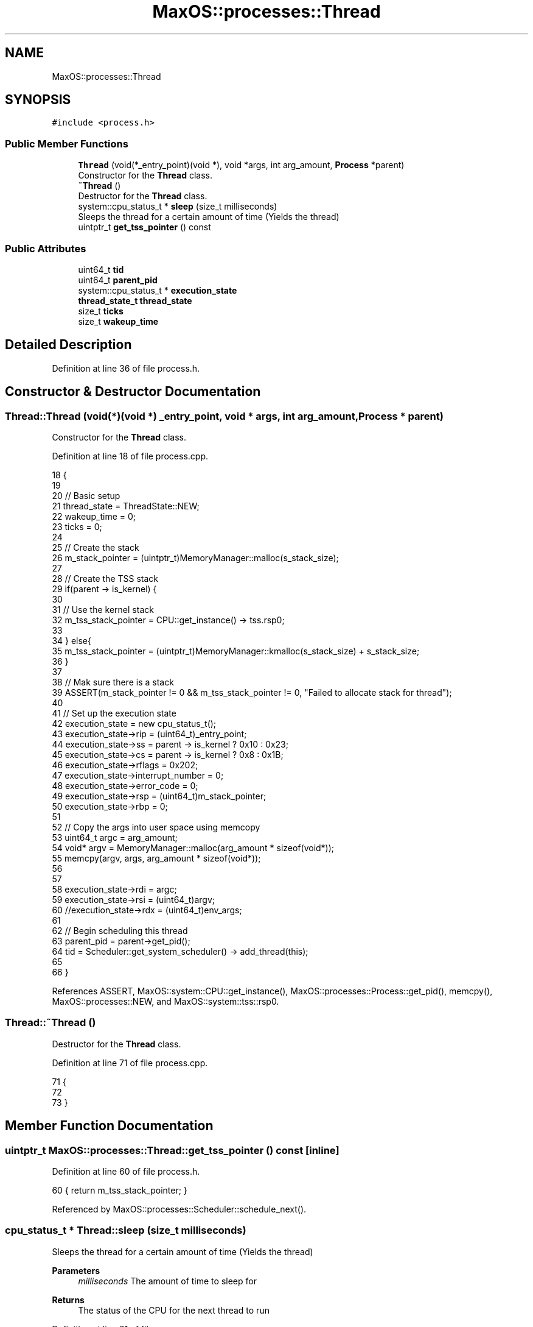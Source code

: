 .TH "MaxOS::processes::Thread" 3 "Sat Mar 29 2025" "Version 0.1" "Max OS" \" -*- nroff -*-
.ad l
.nh
.SH NAME
MaxOS::processes::Thread
.SH SYNOPSIS
.br
.PP
.PP
\fC#include <process\&.h>\fP
.SS "Public Member Functions"

.in +1c
.ti -1c
.RI "\fBThread\fP (void(*_entry_point)(void *), void *args, int arg_amount, \fBProcess\fP *parent)"
.br
.RI "Constructor for the \fBThread\fP class\&. "
.ti -1c
.RI "\fB~Thread\fP ()"
.br
.RI "Destructor for the \fBThread\fP class\&. "
.ti -1c
.RI "system::cpu_status_t * \fBsleep\fP (size_t milliseconds)"
.br
.RI "Sleeps the thread for a certain amount of time (Yields the thread) "
.ti -1c
.RI "uintptr_t \fBget_tss_pointer\fP () const"
.br
.in -1c
.SS "Public Attributes"

.in +1c
.ti -1c
.RI "uint64_t \fBtid\fP"
.br
.ti -1c
.RI "uint64_t \fBparent_pid\fP"
.br
.ti -1c
.RI "system::cpu_status_t * \fBexecution_state\fP"
.br
.ti -1c
.RI "\fBthread_state_t\fP \fBthread_state\fP"
.br
.ti -1c
.RI "size_t \fBticks\fP"
.br
.ti -1c
.RI "size_t \fBwakeup_time\fP"
.br
.in -1c
.SH "Detailed Description"
.PP 
Definition at line 36 of file process\&.h\&.
.SH "Constructor & Destructor Documentation"
.PP 
.SS "Thread::Thread (void(*)(void *) _entry_point, void * args, int arg_amount, \fBProcess\fP * parent)"

.PP
Constructor for the \fBThread\fP class\&. 
.PP
Definition at line 18 of file process\&.cpp\&.
.PP
.nf
18                                                                                         {
19 
20     // Basic setup
21     thread_state = ThreadState::NEW;
22     wakeup_time = 0;
23     ticks = 0;
24 
25     // Create the stack
26     m_stack_pointer = (uintptr_t)MemoryManager::malloc(s_stack_size);
27 
28     // Create the TSS stack
29     if(parent -> is_kernel) {
30 
31         // Use the kernel stack
32         m_tss_stack_pointer = CPU::get_instance() -> tss\&.rsp0;
33 
34     } else{
35         m_tss_stack_pointer = (uintptr_t)MemoryManager::kmalloc(s_stack_size) + s_stack_size;
36     }
37 
38     // Mak sure there is a stack
39     ASSERT(m_stack_pointer != 0 && m_tss_stack_pointer != 0, "Failed to allocate stack for thread");
40 
41     // Set up the execution state
42     execution_state = new cpu_status_t();
43     execution_state->rip = (uint64_t)_entry_point;
44     execution_state->ss = parent -> is_kernel ? 0x10 : 0x23;
45     execution_state->cs = parent -> is_kernel ? 0x8  : 0x1B;
46     execution_state->rflags = 0x202;
47     execution_state->interrupt_number = 0;
48     execution_state->error_code = 0;
49     execution_state->rsp = (uint64_t)m_stack_pointer;
50     execution_state->rbp = 0;
51 
52     // Copy the args into user space using memcopy
53     uint64_t  argc = arg_amount;
54     void* argv = MemoryManager::malloc(arg_amount * sizeof(void*));
55     memcpy(argv, args, arg_amount * sizeof(void*));
56 
57 
58     execution_state->rdi = argc;
59     execution_state->rsi = (uint64_t)argv;
60     //execution_state->rdx = (uint64_t)env_args;
61 
62     // Begin scheduling this thread
63     parent_pid = parent->get_pid();
64     tid = Scheduler::get_system_scheduler() -> add_thread(this);
65 
66 }
.fi
.PP
References ASSERT, MaxOS::system::CPU::get_instance(), MaxOS::processes::Process::get_pid(), memcpy(), MaxOS::processes::NEW, and MaxOS::system::tss::rsp0\&.
.SS "Thread::~Thread ()"

.PP
Destructor for the \fBThread\fP class\&. 
.PP
Definition at line 71 of file process\&.cpp\&.
.PP
.nf
71                 {
72 
73 }
.fi
.SH "Member Function Documentation"
.PP 
.SS "uintptr_t MaxOS::processes::Thread::get_tss_pointer () const\fC [inline]\fP"

.PP
Definition at line 60 of file process\&.h\&.
.PP
.nf
60 { return m_tss_stack_pointer; }
.fi
.PP
Referenced by MaxOS::processes::Scheduler::schedule_next()\&.
.SS "cpu_status_t * Thread::sleep (size_t milliseconds)"

.PP
Sleeps the thread for a certain amount of time (Yields the thread) 
.PP
\fBParameters\fP
.RS 4
\fImilliseconds\fP The amount of time to sleep for 
.RE
.PP
\fBReturns\fP
.RS 4
The status of the CPU for the next thread to run 
.RE
.PP

.PP
Definition at line 81 of file process\&.cpp\&.
.PP
.nf
81                                                {
82 
83   // Update the vars
84   thread_state = ThreadState::SLEEPING;
85   wakeup_time = Scheduler::get_system_scheduler() -> get_ticks() + milliseconds;
86 
87   // Yield
88   return Scheduler::get_system_scheduler() -> yield();
89 
90 }
.fi
.PP
References MaxOS::processes::SLEEPING\&.
.SH "Member Data Documentation"
.PP 
.SS "system::cpu_status_t* MaxOS::processes::Thread::execution_state"

.PP
Definition at line 54 of file process\&.h\&.
.PP
Referenced by MaxOS::processes::Scheduler::schedule_next(), and MaxOS::processes::Scheduler::yield()\&.
.SS "uint64_t MaxOS::processes::Thread::parent_pid"

.PP
Definition at line 52 of file process\&.h\&.
.PP
Referenced by MaxOS::processes::Scheduler::add_thread(), and MaxOS::processes::Process::add_thread()\&.
.SS "\fBthread_state_t\fP MaxOS::processes::Thread::thread_state"

.PP
Definition at line 55 of file process\&.h\&.
.PP
Referenced by MaxOS::processes::Scheduler::schedule_next()\&.
.SS "size_t MaxOS::processes::Thread::ticks"

.PP
Definition at line 57 of file process\&.h\&.
.PP
Referenced by MaxOS::processes::Scheduler::schedule()\&.
.SS "uint64_t MaxOS::processes::Thread::tid"

.PP
Definition at line 51 of file process\&.h\&.
.SS "size_t MaxOS::processes::Thread::wakeup_time"

.PP
Definition at line 58 of file process\&.h\&.
.PP
Referenced by MaxOS::processes::Scheduler::schedule_next()\&.

.SH "Author"
.PP 
Generated automatically by Doxygen for Max OS from the source code\&.
